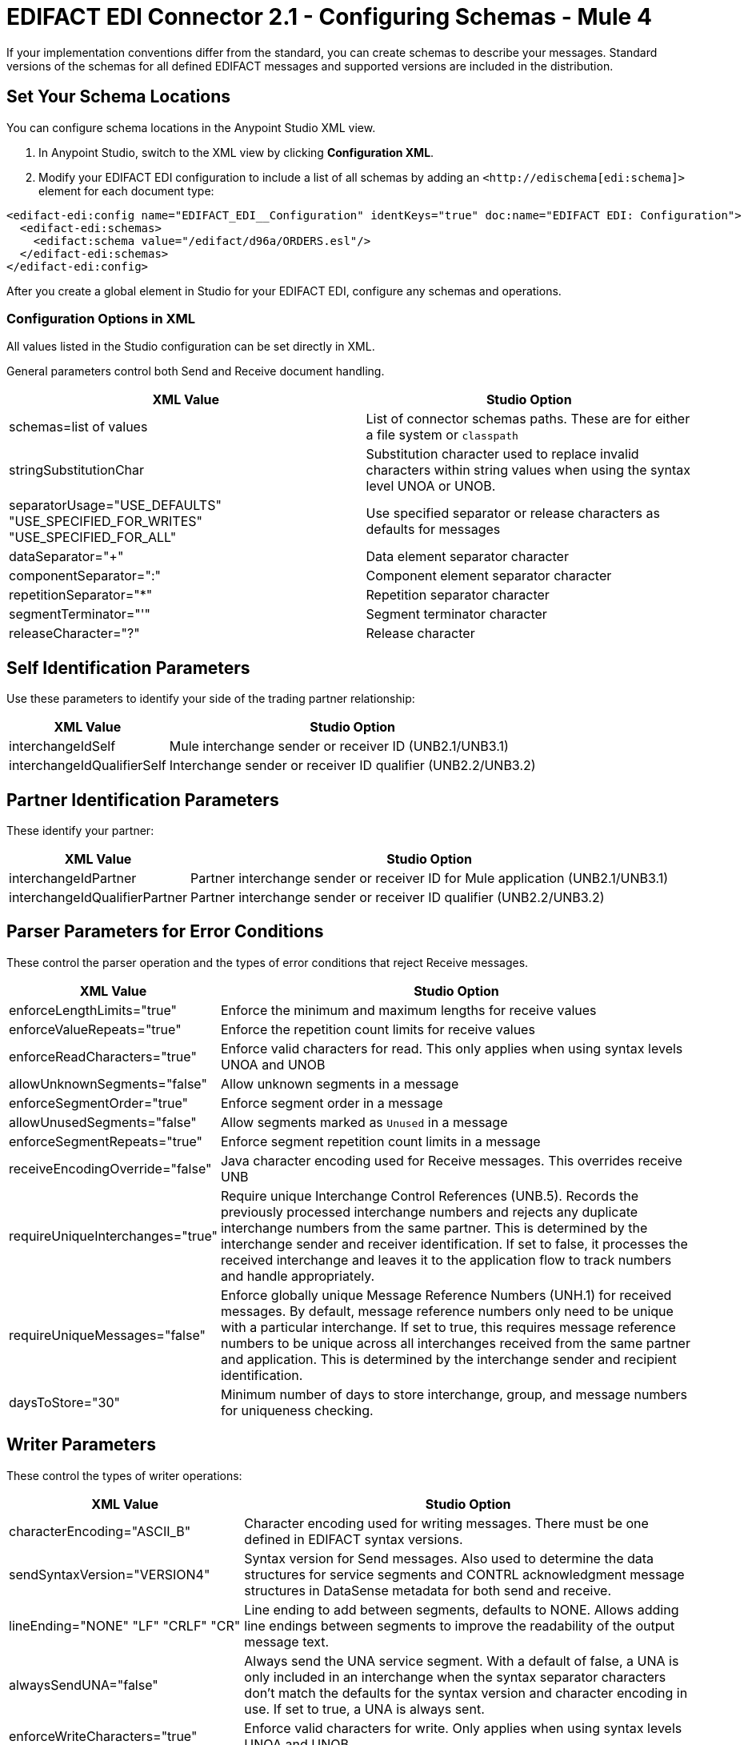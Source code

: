 = EDIFACT EDI Connector 2.1 - Configuring Schemas - Mule 4

If your implementation conventions differ from the standard, you can create schemas to describe your messages. Standard versions of the schemas for all defined EDIFACT messages and supported versions are included in the distribution.

== Set Your Schema Locations

You can configure schema locations in the Anypoint Studio XML view.

. In Anypoint Studio, switch to the XML view by clicking **Configuration XML**.

. Modify your EDIFACT EDI configuration to include a list of all schemas by adding an `+<http://edischema[edi:schema]>+` element for each document type:

[source,xml,linenums]
----
<edifact-edi:config name="EDIFACT_EDI__Configuration" identKeys="true" doc:name="EDIFACT EDI: Configuration">
  <edifact-edi:schemas>
    <edifact:schema value="/edifact/d96a/ORDERS.esl"/>
  </edifact-edi:schemas>
</edifact-edi:config>
----

After you create a global element in Studio for your EDIFACT EDI, configure any schemas and operations.

=== Configuration Options in XML

All values listed in the Studio configuration can be set directly in XML.

General parameters control both Send and Receive document handling.

[%header%autowidth.spread]
|===
|XML Value |Studio Option
|schemas=list of values |List of connector schemas paths. These are for either a file system or `classpath`
|stringSubstitutionChar |Substitution character used to replace invalid characters within string values when using the syntax level UNOA or UNOB.
|separatorUsage="USE_DEFAULTS" "USE_SPECIFIED_FOR_WRITES" "USE_SPECIFIED_FOR_ALL" |Use specified separator or release characters as defaults for messages
|dataSeparator="+" |Data element separator character
|componentSeparator=":" |Component element separator character
|repetitionSeparator="*" |Repetition separator character
|segmentTerminator="'" |Segment terminator character
|releaseCharacter="?" |Release character
|===

== Self Identification Parameters

Use these parameters to identify your side of the trading partner relationship:

[%header%autowidth.spread]
|===
|XML Value |Studio Option
|interchangeIdSelf |Mule interchange sender or receiver ID (UNB2.1/UNB3.1)
|interchangeIdQualifierSelf |Interchange sender or receiver ID qualifier (UNB2.2/UNB3.2)
|===

== Partner Identification Parameters

These identify your partner:

[%header%autowidth.spread]
|===
|XML Value |Studio Option
|interchangeIdPartner |Partner interchange sender or receiver ID for Mule application (UNB2.1/UNB3.1)
|interchangeIdQualifierPartner |Partner interchange sender or receiver ID qualifier (UNB2.2/UNB3.2)
|===

== Parser Parameters for Error Conditions

These control the parser operation and the types of error conditions that reject Receive messages.

[%header%autowidth.spread]
|===
|XML Value |Studio Option
|enforceLengthLimits="true" |Enforce the minimum and maximum lengths for receive values
|enforceValueRepeats="true" |Enforce the repetition count limits for receive values
|enforceReadCharacters="true" |Enforce valid characters for read. This only applies when using syntax levels UNOA and UNOB
|allowUnknownSegments="false" |Allow unknown segments in a message
|enforceSegmentOrder="true" |Enforce segment order in a message
|allowUnusedSegments="false" |Allow segments marked as `Unused` in a message
|enforceSegmentRepeats="true" |Enforce segment repetition count limits in a message
|receiveEncodingOverride="false" |Java character encoding used for Receive messages. This overrides receive UNB
|requireUniqueInterchanges="true" |Require unique Interchange Control References (UNB.5). Records the previously processed interchange numbers and rejects any duplicate interchange numbers from the same partner. This is determined by the interchange sender and receiver identification. If set to false, it processes the received interchange and leaves it to the application flow to track numbers and handle appropriately.
|requireUniqueMessages="false" |Enforce globally unique Message Reference Numbers (UNH.1) for received messages. By default, message reference numbers only need to be unique with a particular interchange. If set to true, this requires message reference numbers to be unique across all interchanges received from the same partner and application. This is determined by the interchange sender and recipient identification.
|daysToStore="30" |Minimum number of days to store interchange, group, and message numbers for uniqueness checking.
|===

== Writer Parameters

These control the types of writer operations:

[%header%autowidth.spread]
|===
|XML Value |Studio Option
|characterEncoding="ASCII_B" |Character encoding used for writing messages. There must be one defined in EDIFACT syntax versions.
|sendSyntaxVersion="VERSION4" |Syntax version for Send messages. Also used to determine the data structures for service segments and CONTRL acknowledgment message structures in DataSense metadata for both send and receive.
|lineEnding="NONE" "LF" "CRLF" "CR" |Line ending to add between segments, defaults to NONE. Allows adding line endings between segments to improve the readability of the output message text.
|alwaysSendUNA="false" |Always send the UNA service segment. With a default of false, a UNA is only included in an interchange when the syntax separator characters don't match the defaults for the syntax version and character encoding in use. If set to true, a UNA is always sent.
|enforceWriteCharacters="true" |Enforce valid characters for write. Only applies when using syntax levels UNOA and UNOB.
|sendUniqueMessageNumbers="false" |Send unique Message Reference Numbers (UNH.1). By default, message reference numbers are assigned sequentially within each interchange and reused in a different interchange. If set to true, it assigns unique transaction set numbers across all interchanges for sending to the same partner. This is determined by the interchange sender and recipient identification.
|initialInterchangeReference="1" |The initial Interchange Control Reference used for outgoing messages
|initialMessageReference="1" |The initial Message Reference Number used for outgoing messages
|requestAcks="false" |Request acknowledgments for Send interchanges using the Acknowledgment Request field (UNB.9)
|testIndicator="" |Test indicator digit used on Send interchanges (UNB.11). By default interchanges are not sent as tests.
|useSuppliedValues="false" |Choose your own data values for control-segment identifiers such as UNB and UNZ segments or use supplied values. The default is always to generate control numbers when writing allowing you to use chosen values.
|===

== Next Step

After you complete configuring the connector, you can try
the xref:edifact-edi-connector-examples.adoc[Examples].

== See Also

* https://help.mulesoft.com[MuleSoft Help Center]
